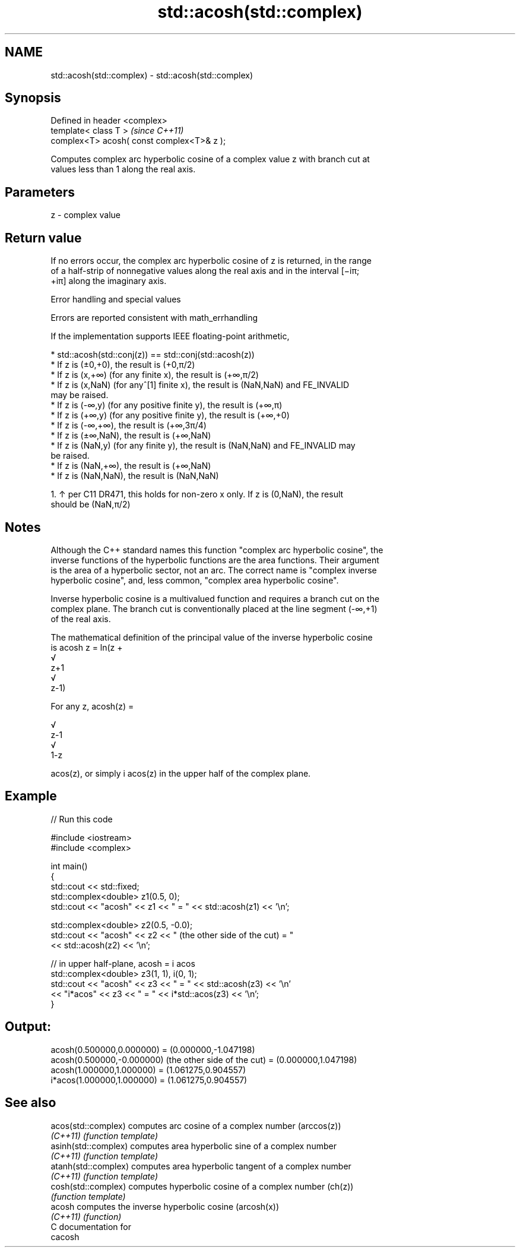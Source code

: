 .TH std::acosh(std::complex) 3 "2019.03.28" "http://cppreference.com" "C++ Standard Libary"
.SH NAME
std::acosh(std::complex) \- std::acosh(std::complex)

.SH Synopsis
   Defined in header <complex>
   template< class T >                       \fI(since C++11)\fP
   complex<T> acosh( const complex<T>& z );

   Computes complex arc hyperbolic cosine of a complex value z with branch cut at
   values less than 1 along the real axis.

.SH Parameters

   z - complex value

.SH Return value

   If no errors occur, the complex arc hyperbolic cosine of z is returned, in the range
   of a half-strip of nonnegative values along the real axis and in the interval [−iπ;
   +iπ] along the imaginary axis.

   Error handling and special values

   Errors are reported consistent with math_errhandling

   If the implementation supports IEEE floating-point arithmetic,

     * std::acosh(std::conj(z)) == std::conj(std::acosh(z))
     * If z is (±0,+0), the result is (+0,π/2)
     * If z is (x,+∞) (for any finite x), the result is (+∞,π/2)
     * If z is (x,NaN) (for any^[1] finite x), the result is (NaN,NaN) and FE_INVALID
       may be raised.
     * If z is (-∞,y) (for any positive finite y), the result is (+∞,π)
     * If z is (+∞,y) (for any positive finite y), the result is (+∞,+0)
     * If z is (-∞,+∞), the result is (+∞,3π/4)
     * If z is (±∞,NaN), the result is (+∞,NaN)
     * If z is (NaN,y) (for any finite y), the result is (NaN,NaN) and FE_INVALID may
       be raised.
     * If z is (NaN,+∞), the result is (+∞,NaN)
     * If z is (NaN,NaN), the result is (NaN,NaN)

    1. ↑ per C11 DR471, this holds for non-zero x only. If z is (0,NaN), the result
       should be (NaN,π/2)

.SH Notes

   Although the C++ standard names this function "complex arc hyperbolic cosine", the
   inverse functions of the hyperbolic functions are the area functions. Their argument
   is the area of a hyperbolic sector, not an arc. The correct name is "complex inverse
   hyperbolic cosine", and, less common, "complex area hyperbolic cosine".

   Inverse hyperbolic cosine is a multivalued function and requires a branch cut on the
   complex plane. The branch cut is conventionally placed at the line segment (-∞,+1)
   of the real axis.

   The mathematical definition of the principal value of the inverse hyperbolic cosine
   is acosh z = ln(z +
   √
   z+1
   √
   z-1)

   For any z, acosh(z) =

   √
   z-1
   √
   1-z

   acos(z), or simply i acos(z) in the upper half of the complex plane.

.SH Example

   
// Run this code

 #include <iostream>
 #include <complex>
  
 int main()
 {
     std::cout << std::fixed;
     std::complex<double> z1(0.5, 0);
     std::cout << "acosh" << z1 << " = " << std::acosh(z1) << '\\n';
  
     std::complex<double> z2(0.5, -0.0);
     std::cout << "acosh" << z2 << " (the other side of the cut) = "
               << std::acosh(z2) << '\\n';
  
     // in upper half-plane, acosh = i acos
     std::complex<double> z3(1, 1), i(0, 1);
     std::cout << "acosh" << z3 << " = " << std::acosh(z3) << '\\n'
               << "i*acos" << z3 << " = " << i*std::acos(z3) << '\\n';
 }

.SH Output:

 acosh(0.500000,0.000000) = (0.000000,-1.047198)
 acosh(0.500000,-0.000000) (the other side of the cut) = (0.000000,1.047198)
 acosh(1.000000,1.000000) = (1.061275,0.904557)
 i*acos(1.000000,1.000000) = (1.061275,0.904557)

.SH See also

   acos(std::complex)  computes arc cosine of a complex number (arccos(z))
   \fI(C++11)\fP             \fI(function template)\fP 
   asinh(std::complex) computes area hyperbolic sine of a complex number
   \fI(C++11)\fP             \fI(function template)\fP 
   atanh(std::complex) computes area hyperbolic tangent of a complex number
   \fI(C++11)\fP             \fI(function template)\fP 
   cosh(std::complex)  computes hyperbolic cosine of a complex number (ch(z))
                       \fI(function template)\fP 
   acosh               computes the inverse hyperbolic cosine (arcosh(x))
   \fI(C++11)\fP             \fI(function)\fP 
   C documentation for
   cacosh

